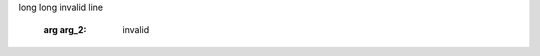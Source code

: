 .. module:: module.a


.. function:: function_1(arg_1, arg_2="test")

   :arg arg_1: function_1 arg_1 description
   :type arg_1: function_1 arg_1 type

   function_1 description long long long
long long invalid line

   :arg arg_2: invalid

